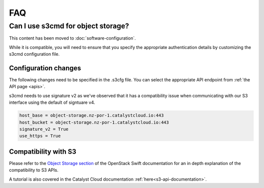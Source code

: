 ###
FAQ
###

***********************************
Can I use s3cmd for object storage?
***********************************

This content has been moved to :doc:`software-configuration`.

While it is compatible, you will need to ensure that you specify the
appropriate authentication details by customizing the s3cmd configuration file.

Configuration changes
=====================

The following changes need to be specified in the .s3cfg file. You can
select the appropriate API endpoint from :ref:`the API page <apis>`.

s3cmd needs to use signature v2 as we've observed that it has a
compatibility issue when communicating with our S3 interface using the
default of signtuare v4.

.. code-block:: ini

  host_base = object-storage.nz-por-1.catalystcloud.io:443
  host_bucket = object-storage.nz-por-1.catalystcloud.io:443
  signature_v2 = True
  use_https = True

Compatibility with S3
=====================

Please refer to the `Object Storage section`_ of the OpenStack Swift
documentation for an in depth explanation of the compatibility to S3 APIs.

A tutorial is also covered in the Catalyst Cloud documentation
:ref:`here<s3-api-documentation>`.

.. _Object Storage section: https://docs.openstack.org/swift/latest/s3_compat.html
